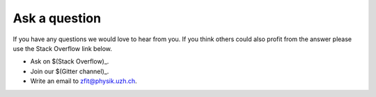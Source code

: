 ==============
Ask a question
==============

If you have any questions we would love to hear from you. If you think others could also
profit from the answer please use the Stack Overflow link below.

* Ask on $(Stack Overflow)_.
* Join our $(Gitter channel)_.
* Write an email to zfit@physik.uzh.ch.
